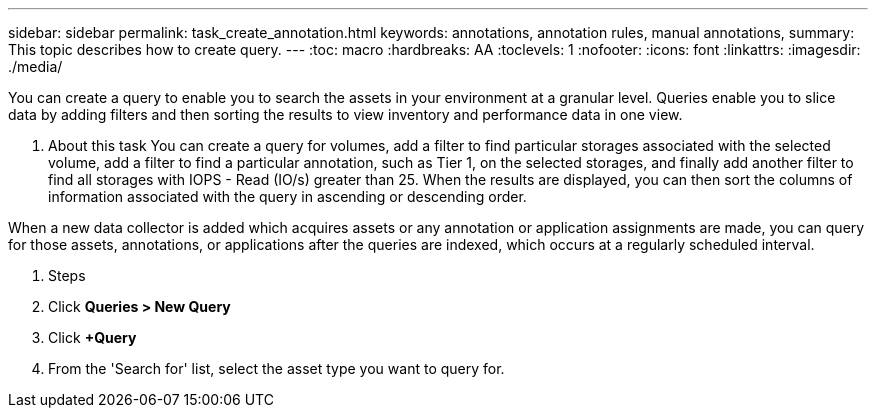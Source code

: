 ---
sidebar: sidebar
permalink: task_create_annotation.html
keywords: annotations, annotation rules, manual annotations,
summary: This topic describes how to create query.
---
:toc: macro
:hardbreaks: AA
:toclevels: 1
:nofooter:
:icons: font
:linkattrs:
:imagesdir: ./media/

[.lead]

You can create a query to enable you to search the assets in your environment at a granular level. Queries enable you to slice data by adding filters and then sorting the results to view inventory and performance data in one view.

. About this task
You can create a query for volumes, add a filter to find particular storages associated with the selected volume, add a filter to find a particular annotation, such as Tier 1, on the selected storages, and finally add another filter to find all storages with IOPS - Read (IO/s) greater than 25. When the results are displayed, you can then sort the columns of information associated with the query in ascending or descending order.

When a new data collector is added which acquires assets or any annotation or application assignments are made, you can query for those assets, annotations, or applications after the queries are indexed, which occurs at a regularly scheduled interval.

. Steps

. Click *Queries > New Query*
. Click *+Query*
. From the 'Search for' list, select the asset type you want to query for.
